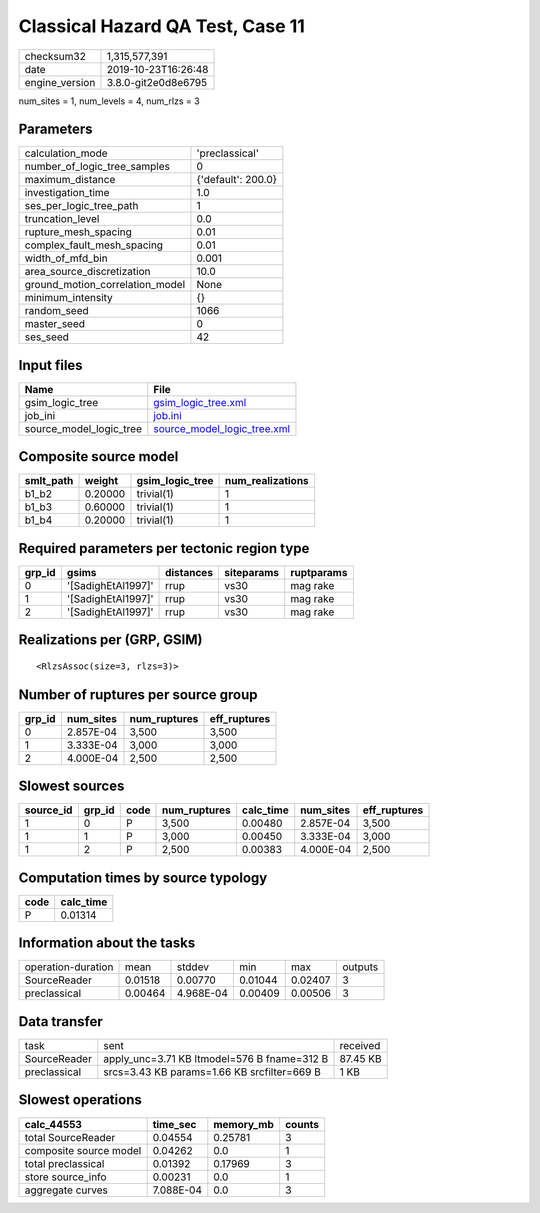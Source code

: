 Classical Hazard QA Test, Case 11
=================================

============== ===================
checksum32     1,315,577,391      
date           2019-10-23T16:26:48
engine_version 3.8.0-git2e0d8e6795
============== ===================

num_sites = 1, num_levels = 4, num_rlzs = 3

Parameters
----------
=============================== ==================
calculation_mode                'preclassical'    
number_of_logic_tree_samples    0                 
maximum_distance                {'default': 200.0}
investigation_time              1.0               
ses_per_logic_tree_path         1                 
truncation_level                0.0               
rupture_mesh_spacing            0.01              
complex_fault_mesh_spacing      0.01              
width_of_mfd_bin                0.001             
area_source_discretization      10.0              
ground_motion_correlation_model None              
minimum_intensity               {}                
random_seed                     1066              
master_seed                     0                 
ses_seed                        42                
=============================== ==================

Input files
-----------
======================= ============================================================
Name                    File                                                        
======================= ============================================================
gsim_logic_tree         `gsim_logic_tree.xml <gsim_logic_tree.xml>`_                
job_ini                 `job.ini <job.ini>`_                                        
source_model_logic_tree `source_model_logic_tree.xml <source_model_logic_tree.xml>`_
======================= ============================================================

Composite source model
----------------------
========= ======= =============== ================
smlt_path weight  gsim_logic_tree num_realizations
========= ======= =============== ================
b1_b2     0.20000 trivial(1)      1               
b1_b3     0.60000 trivial(1)      1               
b1_b4     0.20000 trivial(1)      1               
========= ======= =============== ================

Required parameters per tectonic region type
--------------------------------------------
====== ================== ========= ========== ==========
grp_id gsims              distances siteparams ruptparams
====== ================== ========= ========== ==========
0      '[SadighEtAl1997]' rrup      vs30       mag rake  
1      '[SadighEtAl1997]' rrup      vs30       mag rake  
2      '[SadighEtAl1997]' rrup      vs30       mag rake  
====== ================== ========= ========== ==========

Realizations per (GRP, GSIM)
----------------------------

::

  <RlzsAssoc(size=3, rlzs=3)>

Number of ruptures per source group
-----------------------------------
====== ========= ============ ============
grp_id num_sites num_ruptures eff_ruptures
====== ========= ============ ============
0      2.857E-04 3,500        3,500       
1      3.333E-04 3,000        3,000       
2      4.000E-04 2,500        2,500       
====== ========= ============ ============

Slowest sources
---------------
========= ====== ==== ============ ========= ========= ============
source_id grp_id code num_ruptures calc_time num_sites eff_ruptures
========= ====== ==== ============ ========= ========= ============
1         0      P    3,500        0.00480   2.857E-04 3,500       
1         1      P    3,000        0.00450   3.333E-04 3,000       
1         2      P    2,500        0.00383   4.000E-04 2,500       
========= ====== ==== ============ ========= ========= ============

Computation times by source typology
------------------------------------
==== =========
code calc_time
==== =========
P    0.01314  
==== =========

Information about the tasks
---------------------------
================== ======= ========= ======= ======= =======
operation-duration mean    stddev    min     max     outputs
SourceReader       0.01518 0.00770   0.01044 0.02407 3      
preclassical       0.00464 4.968E-04 0.00409 0.00506 3      
================== ======= ========= ======= ======= =======

Data transfer
-------------
============ =========================================== ========
task         sent                                        received
SourceReader apply_unc=3.71 KB ltmodel=576 B fname=312 B 87.45 KB
preclassical srcs=3.43 KB params=1.66 KB srcfilter=669 B 1 KB    
============ =========================================== ========

Slowest operations
------------------
====================== ========= ========= ======
calc_44553             time_sec  memory_mb counts
====================== ========= ========= ======
total SourceReader     0.04554   0.25781   3     
composite source model 0.04262   0.0       1     
total preclassical     0.01392   0.17969   3     
store source_info      0.00231   0.0       1     
aggregate curves       7.088E-04 0.0       3     
====================== ========= ========= ======